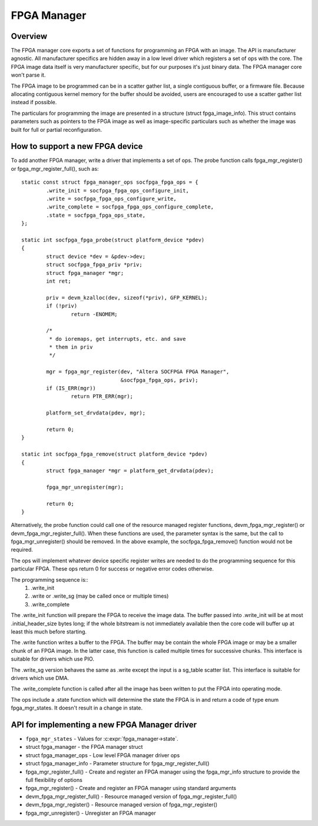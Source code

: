FPGA Manager
============

Overview
--------

The FPGA manager core exports a set of functions for programming an FPGA with
an image.  The API is manufacturer agnostic.  All manufacturer specifics are
hidden away in a low level driver which registers a set of ops with the core.
The FPGA image data itself is very manufacturer specific, but for our purposes
it's just binary data.  The FPGA manager core won't parse it.

The FPGA image to be programmed can be in a scatter gather list, a single
contiguous buffer, or a firmware file.  Because allocating contiguous kernel
memory for the buffer should be avoided, users are encouraged to use a scatter
gather list instead if possible.

The particulars for programming the image are presented in a structure (struct
fpga_image_info).  This struct contains parameters such as pointers to the
FPGA image as well as image-specific particulars such as whether the image was
built for full or partial reconfiguration.

How to support a new FPGA device
--------------------------------

To add another FPGA manager, write a driver that implements a set of ops.  The
probe function calls fpga_mgr_register() or fpga_mgr_register_full(), such as::

	static const struct fpga_manager_ops socfpga_fpga_ops = {
		.write_init = socfpga_fpga_ops_configure_init,
		.write = socfpga_fpga_ops_configure_write,
		.write_complete = socfpga_fpga_ops_configure_complete,
		.state = socfpga_fpga_ops_state,
	};

	static int socfpga_fpga_probe(struct platform_device *pdev)
	{
		struct device *dev = &pdev->dev;
		struct socfpga_fpga_priv *priv;
		struct fpga_manager *mgr;
		int ret;

		priv = devm_kzalloc(dev, sizeof(*priv), GFP_KERNEL);
		if (!priv)
			return -ENOMEM;

		/*
		 * do ioremaps, get interrupts, etc. and save
		 * them in priv
		 */

		mgr = fpga_mgr_register(dev, "Altera SOCFPGA FPGA Manager",
					&socfpga_fpga_ops, priv);
		if (IS_ERR(mgr))
			return PTR_ERR(mgr);

		platform_set_drvdata(pdev, mgr);

		return 0;
	}

	static int socfpga_fpga_remove(struct platform_device *pdev)
	{
		struct fpga_manager *mgr = platform_get_drvdata(pdev);

		fpga_mgr_unregister(mgr);

		return 0;
	}

Alternatively, the probe function could call one of the resource managed
register functions, devm_fpga_mgr_register() or devm_fpga_mgr_register_full().
When these functions are used, the parameter syntax is the same, but the call
to fpga_mgr_unregister() should be removed. In the above example, the
socfpga_fpga_remove() function would not be required.

The ops will implement whatever device specific register writes are needed to
do the programming sequence for this particular FPGA.  These ops return 0 for
success or negative error codes otherwise.

The programming sequence is::
 1. .write_init
 2. .write or .write_sg (may be called once or multiple times)
 3. .write_complete

The .write_init function will prepare the FPGA to receive the image data.  The
buffer passed into .write_init will be at most .initial_header_size bytes long;
if the whole bitstream is not immediately available then the core code will
buffer up at least this much before starting.

The .write function writes a buffer to the FPGA. The buffer may be contain the
whole FPGA image or may be a smaller chunk of an FPGA image.  In the latter
case, this function is called multiple times for successive chunks. This interface
is suitable for drivers which use PIO.

The .write_sg version behaves the same as .write except the input is a sg_table
scatter list. This interface is suitable for drivers which use DMA.

The .write_complete function is called after all the image has been written
to put the FPGA into operating mode.

The ops include a .state function which will determine the state the FPGA is in
and return a code of type enum fpga_mgr_states.  It doesn't result in a change
in state.

API for implementing a new FPGA Manager driver
----------------------------------------------

* ``fpga_mgr_states`` -  Values for :c:expr:`fpga_manager->state`.
* struct fpga_manager -  the FPGA manager struct
* struct fpga_manager_ops -  Low level FPGA manager driver ops
* struct fpga_manager_info -  Parameter structure for fpga_mgr_register_full()
* fpga_mgr_register_full() -  Create and register an FPGA manager using the
  fpga_mgr_info structure to provide the full flexibility of options
* fpga_mgr_register() -  Create and register an FPGA manager using standard
  arguments
* devm_fpga_mgr_register_full() -  Resource managed version of
  fpga_mgr_register_full()
* devm_fpga_mgr_register() -  Resource managed version of fpga_mgr_register()
* fpga_mgr_unregister() -  Unregister an FPGA manager

.. kernel-doc:: include/linux/fpga/fpga-mgr.h
   :functions: fpga_mgr_states

.. kernel-doc:: include/linux/fpga/fpga-mgr.h
   :functions: fpga_manager

.. kernel-doc:: include/linux/fpga/fpga-mgr.h
   :functions: fpga_manager_ops

.. kernel-doc:: include/linux/fpga/fpga-mgr.h
   :functions: fpga_manager_info

.. kernel-doc:: drivers/fpga/fpga-mgr.c
   :functions: fpga_mgr_register_full

.. kernel-doc:: drivers/fpga/fpga-mgr.c
   :functions: fpga_mgr_register

.. kernel-doc:: drivers/fpga/fpga-mgr.c
   :functions: devm_fpga_mgr_register_full

.. kernel-doc:: drivers/fpga/fpga-mgr.c
   :functions: devm_fpga_mgr_register

.. kernel-doc:: drivers/fpga/fpga-mgr.c
   :functions: fpga_mgr_unregister
